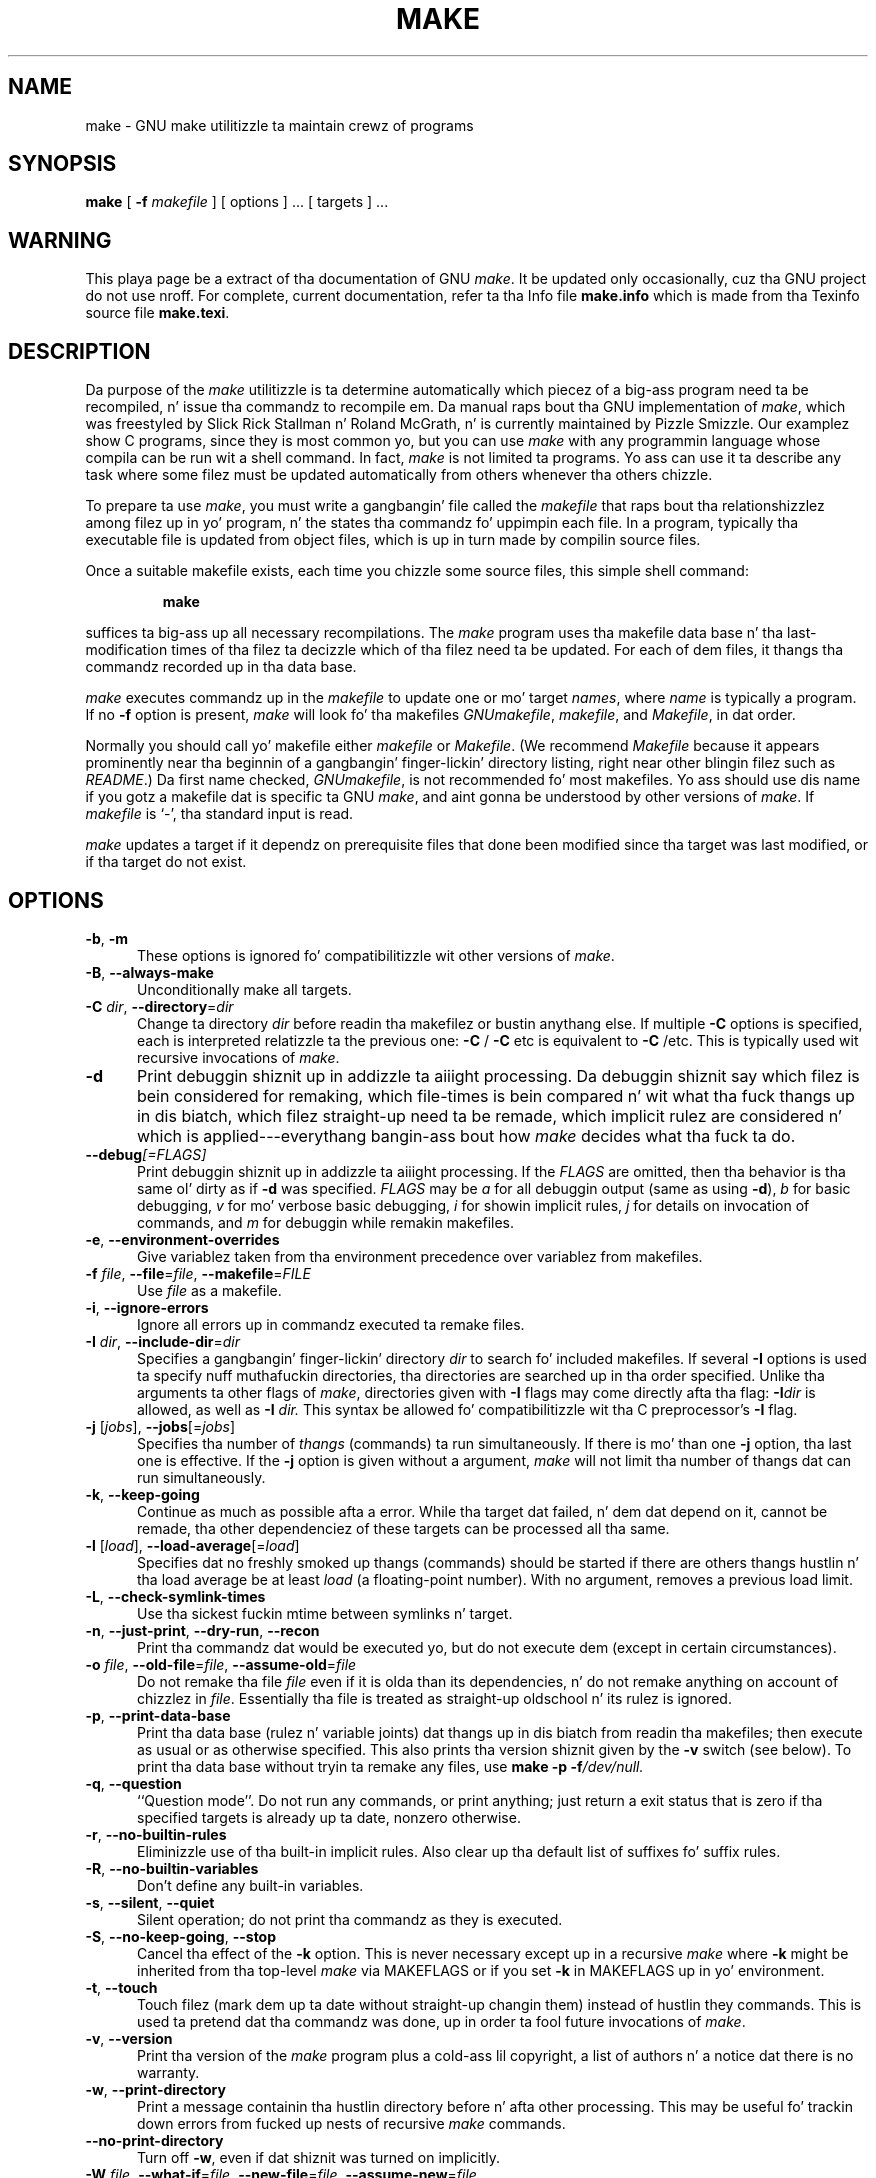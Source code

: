 .TH MAKE 1 "22 August 1989" "GNU" "LOCAL USER COMMANDS"
.SH NAME
make \- GNU make utilitizzle ta maintain crewz of programs
.SH SYNOPSIS
.B "make "
[
.B \-f
.I makefile
] [ options ] ... [ targets ] ...
.SH WARNING
This playa page be a extract of tha documentation of GNU
.IR make .
It be updated only occasionally, cuz tha GNU project do not use nroff.
For complete, current documentation, refer ta tha Info file
.B make.info
which is made from tha Texinfo source file
.BR make.texi .
.SH DESCRIPTION
.LP
Da purpose of the
.I make
utilitizzle is ta determine automatically which
piecez of a big-ass program need ta be recompiled, n' issue tha commandz to
recompile em.
Da manual raps bout tha GNU implementation of
.IR make ,
which was freestyled by Slick Rick Stallman n' Roland McGrath, n' is
currently maintained by Pizzle Smizzle.
Our examplez show C programs, since they is most common yo, but you can use
.I make
with any programmin language whose compila can be run wit a
shell command.
In fact,
.I make
is not limited ta programs.
Yo ass can use it ta describe any task where some filez must be
updated automatically from others whenever tha others chizzle.
.LP
To prepare ta use
.IR make ,
you must write a gangbangin' file called the
.I makefile
that raps bout tha relationshizzlez among filez up in yo' program, n' the
states tha commandz fo' uppimpin each file.
In a program, typically tha executable file is updated from object
files, which is up in turn made by compilin source files.
.LP
Once a suitable makefile exists, each time you chizzle some source files,
this simple shell command:
.sp 1
.RS
.B make
.RE
.sp 1
suffices ta big-ass up all necessary recompilations.
The
.I make
program uses tha makefile data base n' tha last-modification times
of tha filez ta decizzle which of tha filez need ta be updated.
For each of dem files, it thangs tha commandz recorded up in tha data base.
.LP
.I make
executes commandz up in the
.I makefile
to update
one or mo' target
.IR names ,
where
.I name
is typically a program.
If no
.B \-f
option is present,
.I make
will look fo' tha makefiles
.IR GNUmakefile ,
.IR makefile ,
and
.IR Makefile ,
in dat order.
.LP
Normally you should call yo' makefile either
.I makefile
or
.IR Makefile .
(We recommend
.I Makefile
because it appears prominently near tha beginnin of a gangbangin' finger-lickin' directory
listing, right near other blingin filez such as
.IR  README .)
Da first name checked,
.IR GNUmakefile ,
is not recommended fo' most makefiles.
Yo ass should use dis name if you gotz a makefile dat is specific ta GNU
.IR make ,
and aint gonna be understood by other versions of
.IR make .
If
.I makefile
is `\-', tha standard input is read.
.LP
.I make
updates a target if it dependz on prerequisite files
that done been modified since tha target was last modified,
or if tha target do not exist.
.SH OPTIONS
.sp 1
.TP 0.5i
.BR \-b , " \-m"
These options is ignored fo' compatibilitizzle wit other versions of
.IR make .
.TP 0.5i
.BR \-B , " \-\-always\-make"
Unconditionally make all targets.
.TP 0.5i
\fB\-C\fR \fIdir\fR, \fB\-\-directory\fR=\fIdir\fR
Change ta directory
.I dir
before readin tha makefilez or bustin anythang else.
If multiple
.B \-C
options is specified, each is interpreted relatizzle ta the
previous one:
.BR "\-C " /
.BR "\-C " etc
is equivalent to
.BR "\-C " /etc.
This is typically used wit recursive invocations of
.IR make .
.TP 0.5i
.B \-d
Print debuggin shiznit up in addizzle ta aiiight processing.
Da debuggin shiznit say which filez is bein considered for
remaking, which file-times is bein compared n' wit what tha fuck thangs up in dis biatch,
which filez straight-up need ta be remade, which implicit rulez are
considered n' which is applied---everythang bangin-ass bout how
.I make
decides what tha fuck ta do.
.TP 0.5i
.BI \-\-debug "[=FLAGS]"
Print debuggin shiznit up in addizzle ta aiiight processing.
If the
.I FLAGS
are omitted, then tha behavior is tha same ol' dirty as if
.B \-d
was specified.
.I FLAGS
may be
.I a
for all debuggin output (same as using
.BR \-d ),
.I b
for basic debugging,
.I v
for mo' verbose basic debugging,
.I i
for showin implicit rules,
.I j
for details on invocation of commands, and
.I m
for debuggin while remakin makefiles.
.TP 0.5i
.BR \-e , " \-\-environment\-overrides"
Give variablez taken from tha environment precedence
over variablez from makefiles.
.TP 0.5i
\fB\-f\fR \fIfile\fR, \fB\-\-file\fR=\fIfile\fR, \fB\-\-makefile\fR=\fIFILE\fR
Use
.I file
as a makefile.
.TP 0.5i
.BR \-i , " \-\-ignore\-errors"
Ignore all errors up in commandz executed ta remake files.
.TP 0.5i
\fB\-I\fR \fIdir\fR, \fB\-\-include\-dir\fR=\fIdir\fR
Specifies a gangbangin' finger-lickin' directory
.I dir
to search fo' included makefiles.
If several
.B \-I
options is used ta specify nuff muthafuckin directories, tha directories are
searched up in tha order specified.
Unlike tha arguments ta other flags of
.IR make ,
directories given with
.B \-I
flags may come directly afta tha flag:
.BI \-I dir
is allowed, as well as
.BI "\-I " dir.
This syntax be allowed fo' compatibilitizzle wit tha C
preprocessor's
.B \-I
flag.
.TP 0.5i
\fB\-j\fR [\fIjobs\fR], \fB\-\-jobs\fR[=\fIjobs\fR]
Specifies tha number of
.I thangs
(commands) ta run simultaneously.
If there is mo' than one
.B \-j
option, tha last one is effective.
If the
.B \-j
option is given without a argument,
.IR make
will not limit tha number of thangs dat can run simultaneously.
.TP 0.5i
.BR \-k , " \-\-keep\-going"
Continue as much as possible afta a error.
While tha target dat failed, n' dem dat depend on it, cannot
be remade, tha other dependenciez of these targets can be processed
all tha same.
.TP 0.5i
\fB\-l\fR [\fIload\fR], \fB\-\-load\-average\fR[=\fIload\fR]
Specifies dat no freshly smoked up thangs (commands) should be started if there are
others thangs hustlin n' tha load average be at least
.I load
(a floating-point number).
With no argument, removes a previous load limit.
.TP 0.5i
.BR \-L , " \-\-check\-symlink\-times"
Use tha sickest fuckin mtime between symlinks n' target.
.TP 0.5i
.BR \-n , " \-\-just\-print" , " \-\-dry\-run" , " \-\-recon"
Print tha commandz dat would be executed yo, but do not execute dem (except in
certain circumstances).
.TP 0.5i
\fB\-o\fR \fIfile\fR, \fB\-\-old\-file\fR=\fIfile\fR, \fB\-\-assume\-old\fR=\fIfile\fR
Do not remake tha file
.I file
even if it is olda than its dependencies, n' do not remake anything
on account of chizzlez in
.IR file .
Essentially tha file is treated as straight-up oldschool n' its rulez is ignored.
.TP 0.5i
.BR \-p , " \-\-print\-data\-base"
Print tha data base (rulez n' variable joints) dat thangs up in dis biatch from
readin tha makefiles; then execute as usual or as otherwise
specified.
This also prints tha version shiznit given by the
.B \-v
switch (see below).
To print tha data base without tryin ta remake any files, use
.B make
.B \-p
.BI \-f /dev/null.
.TP 0.5i
.BR \-q , " \-\-question"
``Question mode''.
Do not run any commands, or print anything; just return a exit status
that is zero if tha specified targets is already up ta date, nonzero
otherwise.
.TP 0.5i
.BR \-r , " \-\-no\-builtin\-rules"
Eliminizzle use of tha built\-in implicit rules.
Also clear up tha default list of suffixes fo' suffix rules.
.TP 0.5i
.BR \-R , " \-\-no\-builtin\-variables"
Don't define any built\-in variables.
.TP 0.5i
.BR \-s , " \-\-silent" , " \-\-quiet"
Silent operation; do not print tha commandz as they is executed.
.TP 0.5i
.BR \-S , " \-\-no\-keep\-going" , " \-\-stop"
Cancel tha effect of the
.B \-k
option.
This is never necessary except up in a recursive
.I make
where
.B \-k
might be inherited from tha top-level
.I make
via MAKEFLAGS or if you set
.B \-k
in MAKEFLAGS up in yo' environment.
.TP 0.5i
.BR \-t , " \-\-touch"
Touch filez (mark dem up ta date without straight-up changin them)
instead of hustlin they commands.
This is used ta pretend dat tha commandz was done, up in order ta fool
future invocations of
.IR make .
.TP 0.5i
.BR \-v , " \-\-version"
Print tha version of the
.I make
program plus a cold-ass lil copyright, a list of authors n' a notice dat there
is no warranty.
.TP 0.5i
.BR \-w , " \-\-print\-directory"
Print a message containin tha hustlin directory
before n' afta other processing.
This may be useful fo' trackin down errors from fucked up nests of
recursive
.I make
commands.
.TP 0.5i
.B \-\-no\-print\-directory
Turn off
.BR \-w ,
even if dat shiznit was turned on implicitly.
.TP 0.5i
\fB\-W\fR \fIfile\fR, \fB\-\-what\-if\fR=\fIfile\fR, \fB\-\-new\-file\fR=\fIfile\fR, \fB\-\-assume\-new\fR=\fIfile\fR
Pretend dat tha target
.I file
has just been modified.
When used wit the
.B \-n
flag, dis shows you what tha fuck would happen if you was ta modify dat file.
Without
.BR \-n ,
it be almost tha same as hustlin a
.I touch
command on tha given file before hustlin
.IR make ,
except dat tha modification time is chizzled only up in tha imagination of
.IR make .
.TP 0.5i
.B \-\-warn\-undefined\-variables
Warn when a undefined variable is referenced.
.SH "EXIT STATUS"
GNU
.I make
exits wit a statuz of zero if all makefilez was successfully parsed
and no targets dat was built failed. Y'all KNOW dat shit, muthafucka!  A statuz of one is ghon be returned
if the
.B \-q
flag was used and
.I make
determines dat a target need ta be rebuilt.  A statuz of two will be
returned if any errors was encountered.
.SH "SEE ALSO"
.I "Da GNU Make Manual"
.SH BUGS
See tha chapta `Problems n' Bugs' in
.IR "Da GNU Make Manual" .
.SH AUTHOR
This manual page contributed by Dennis Morse of Stanford University.
It has been reworked by Roland McGrath.  Further thugged-out shiznit contributed by
Mike Frysinger.
.SH "COPYRIGHT"
Copyright (C) 1992, 1993, 1996, 1999, 2007 Jacked Software Foundation, Inc.
This file is part of GNU
.IR make .
.LP
GNU Make is free software; you can redistribute it and/or modify it under the
termz of tha GNU General Public License as published by tha Jacked Software
Foundation; either version 3 of tha License, or (at yo' option) any later
version.
.LP
GNU Make is distributed up in tha hope dat it is ghon be useful yo, but WITHOUT ANY
WARRANTY; without even tha implied warranty of MERCHANTABILITY or FITNESS FOR
A PARTICULAR PURPOSE.  See tha GNU General Public License fo' mo' details.
.LP
Yo ass should have received a cold-ass lil copy of tha GNU General Public License along with
this program.  If not, see
.IR http://www.gnu.org/licenses/ .
